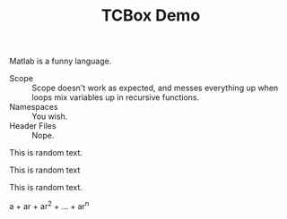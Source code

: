 #+TITLE: TCBox Demo

#+LATEX_HEADER: \usepackage[dvipsnames]{xcolor}
#+LATEX_HEADER: \usepackage[listings]{tcolorbox}
#+LATEX_HEADER: \tcbuselibrary{raster,skins,breakable,listings,theorems}
#+LATEX_HEADER: \usepackage{lipsum}

#+LATEX_HEADER: \newenvironment{qbox}[1]{ % qbox
#+LATEX_HEADER:     \begin{tcolorbox}[
#+LATEX_HEADER:         colframe = RoyalBlue,
#+LATEX_HEADER:         colback = RoyalBlue!10!White,
#+LATEX_HEADER:         title = {#1},
#+LATEX_HEADER:         fonttitle = \bfseries,
#+LATEX_HEADER:         breakable = true
#+LATEX_HEADER:     ]
#+LATEX_HEADER: }{
#+LATEX_HEADER:     \end{tcolorbox}
#+LATEX_HEADER: }

#+LATEX_HEADER: \newenvironment{warnbox}[1]{ % warnbox
#+LATEX_HEADER:     \begin{tcolorbox}[
#+LATEX_HEADER:         colframe = Yellow!40!Orange,
#+LATEX_HEADER:         colback = Yellow!20!White,
#+LATEX_HEADER:         title = {#1},
#+LATEX_HEADER:         fonttitle = \color{Black} \bfseries,
#+LATEX_HEADER:         breakable = true
#+LATEX_HEADER:     ]
#+LATEX_HEADER: }{
#+LATEX_HEADER:     \end{tcolorbox}
#+LATEX_HEADER: }

#+LATEX_HEADER: \newenvironment{exambox}[1]{ % exambox
#+LATEX_HEADER:     \begin{tcolorbox}[
#+LATEX_HEADER:         colframe = OliveGreen,
#+LATEX_HEADER:         colback = ForestGreen!20!White,
#+LATEX_HEADER:         title = {#1},
#+LATEX_HEADER:         fonttitle = \bfseries,
#+LATEX_HEADER:         breakable = true
#+LATEX_HEADER:     ]
#+LATEX_HEADER: }{
#+LATEX_HEADER:     \end{tcolorbox}
#+LATEX_HEADER: }


#+LATEX_HEADER: \newenvironment{greaterbox}[1]{ % greaterbox
#+LATEX_HEADER:     \begin{tcolorbox}[
#+LATEX_HEADER:         colframe = Maroon,
#+LATEX_HEADER:         colback = Dandelion!20!Brown!10!White,
#+LATEX_HEADER:         title = {#1},
#+LATEX_HEADER:         fonttitle = \color{White} \bfseries,
#+LATEX_HEADER:         breakable = true
#+LATEX_HEADER:     ]
#+LATEX_HEADER: }{
#+LATEX_HEADER:     \end{tcolorbox}
#+LATEX_HEADER: }

#+LATEX_HEADER: \setlength{\columnseprule}{0.4pt}

Matlab is a funny language.
 - Scope :: Scope doesn't work as expected, and messes everything up
   when loops mix variables up in recursive functions.
 - Namespaces :: You wish.
 - Header Files :: Nope.


\begin{qbox}{My Equation}
    Here is the equation
    \begin{equation*}
        \Biggl\lbrace
        \begin{alignedat}{2}
            1+1 &= 2 \\
            2 &= 1+1
        \end{alignedat}
    \end{equation*}
\end{qbox}

\begin{warnbox}{A Warning Box}
    Another equation here
    \begin{alignat*}
        1+1 &= 0 \\
        2 &= 2+1
    \end{alignat*}
\end{warnbox}


\begin{exambox}{An Exam Box}
    Set of Equations here
    \tcblower
    \begin{enumerate}[(1).]
        \item $1+1=$
        \item $2+1=$
        \item $3+1=$
        \item $4+1=$
        \item
        \begin{equation*}
            \mbox{\hspace{-45px}}10\times\lim_{n \to \infty}{\frac{1}{n} \sum_{k=1}^{n}{f\left(\frac{k}{n}\right)}}+1
        \end{equation*}
        \item $6+1$
        \item $7+1$
        \item $8+1$
        \item $9+1$
    \end{enumerate}
\end{exambox}


\begin{greaterbox}{Greater Box}
    Contents of the Box...

    Some questions here...
    Questions(X\hspace{-1.2pt}V\hspace{-1.2pt}I\hspace{-1.2pt}I\hspace{-1.2pt}I)Answers Expected

    \tcblower
    \begin{enumerate}[Q1: ]
        \item Space & Universe
        \item Mathematics
        \item Geography
        \item History
    \end{enumerate}
\end{greaterbox}


This is random text.

\begin{tcolorbox}
  a b c d
\end{tcolorbox}

This is random text

\begin{tcolorbox}
  \lipsum[5]
\end{tcolorbox}


This is random text.

\begin{tcolorbox}
This is a \textbf{tcolorbox}.
\end{tcolorbox}


\begin{tcolorbox}
This is another \textbf{tcolorbox}.
\tcblower
Here, you see the lower part of the box.
\end{tcolorbox}

\begin{tcolorbox}[colback=red!5!white,colframe=red!75!black,title=My nice heading]
This is another \textbf{tcolorbox}.
\tcblower
Here, you see the lower part of the box.
\end{tcolorbox}

#+attr_latex: colback=red!5!white,colframe=red!75!black
#+begin_tcolorbox
#+begin_equation
a + ar + ar^2 + \ldots + ar^n
#+end_equation
#+end_tcolorbox
